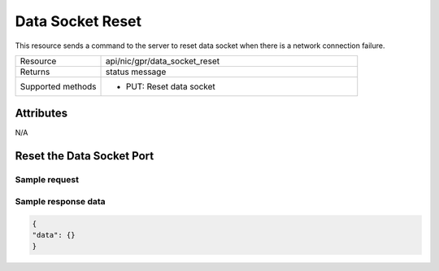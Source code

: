 *****************
Data Socket Reset
*****************

This resource sends a command to the server to reset data socket when there is a network connection failure.

.. list-table::
   :widths: 25 75
   :header-rows: 0

   * - Resource
     - api/nic/gpr/data_socket_reset
   * - Returns
     - status message
   * - Supported methods
     - * PUT: Reset data socket

Attributes
==========

N/A

Reset the Data Socket Port
==========================

Sample request
--------------

.. tabs::
  
   .. code-tab:: python

      response = requests.put("http://192.168.20.221:8080/api/nic/gpr/data_socket_reset", data={"data": {}})

   .. code-tab:: console curl

      curl -X PUT --data-urlencode "data={}" http://192.168.20.221:8080/api/nic/gpr/data_socket

Sample response data
--------------------

.. code-block:: json

   {
   "data": {}
   }
